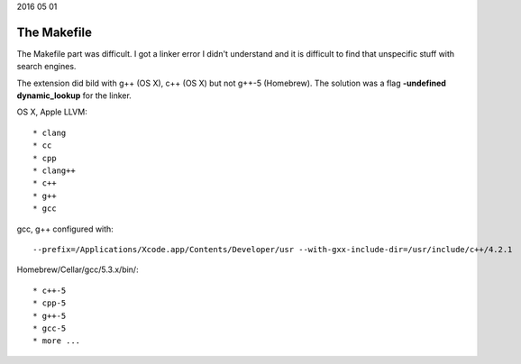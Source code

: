 2016 05 01

The Makefile
============

The Makefile part was difficult. I got a linker error I didn't understand
and it is difficult to find that unspecific stuff with search engines.

The extension did bild with g++ (OS X), c++ (OS X) but not g++-5 (Homebrew).
The solution was a flag **-undefined dynamic_lookup** for the linker.


OS X, Apple LLVM::

    * clang
    * cc
    * cpp
    * clang++
    * c++
    * g++
    * gcc

gcc, g++ configured with::

      --prefix=/Applications/Xcode.app/Contents/Developer/usr --with-gxx-include-dir=/usr/include/c++/4.2.1

Homebrew/Cellar/gcc/5.3.x/bin/::

    * c++-5
    * cpp-5
    * g++-5
    * gcc-5
    * more ...


